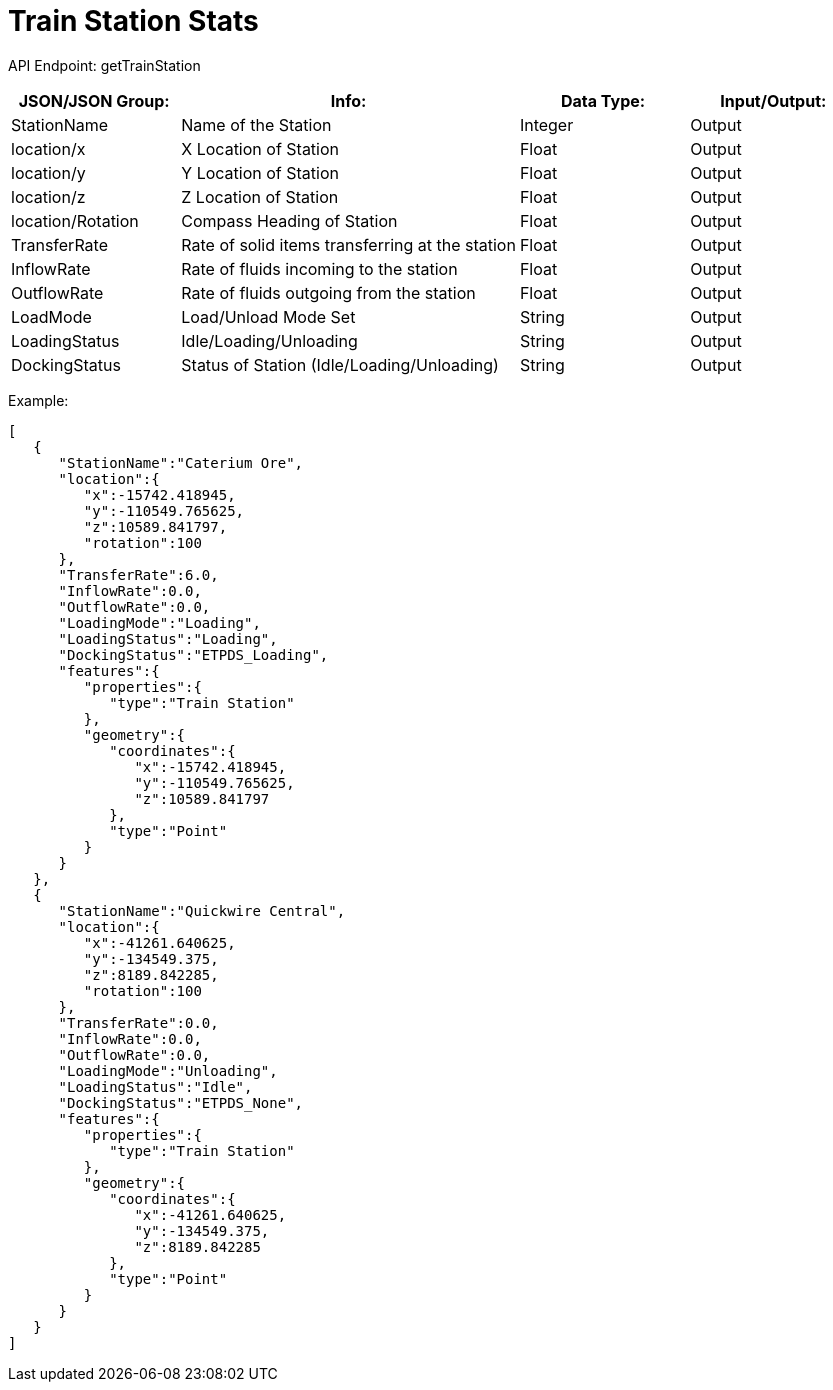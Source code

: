 = Train Station Stats 

:url-repo: https://www.github.com/porisius/FicsitRemoteMonitoring

API Endpoint: getTrainStation +

[cols="1,2,1,1"]
|===
|JSON/JSON Group: |Info: |Data Type: |Input/Output:

|StationName
|Name of the Station
|Integer
|Output

|location/x
|X Location of Station
|Float
|Output

|location/y
|Y Location of Station
|Float
|Output

|location/z
|Z Location of Station
|Float
|Output

|location/Rotation
|Compass Heading of Station
|Float
|Output

|TransferRate
|Rate of solid items transferring at the station
|Float
|Output

|InflowRate
|Rate of fluids incoming to the station
|Float
|Output

|OutflowRate
|Rate of fluids outgoing from the station
|Float
|Output

|LoadMode
|Load/Unload Mode Set
|String
|Output

|LoadingStatus
|Idle/Loading/Unloading
|String
|Output

|DockingStatus
|Status of Station (Idle/Loading/Unloading)
|String
|Output

|===

Example:
[source,json]
-----------------
[
   {
      "StationName":"Caterium Ore",
      "location":{
         "x":-15742.418945,
         "y":-110549.765625,
         "z":10589.841797,
         "rotation":100
      },
      "TransferRate":6.0,
      "InflowRate":0.0,
      "OutflowRate":0.0,
      "LoadingMode":"Loading",
      "LoadingStatus":"Loading",
      "DockingStatus":"ETPDS_Loading",
      "features":{
         "properties":{
            "type":"Train Station"
         },
         "geometry":{
            "coordinates":{
               "x":-15742.418945,
               "y":-110549.765625,
               "z":10589.841797
            },
            "type":"Point"
         }
      }
   },
   {
      "StationName":"Quickwire Central",
      "location":{
         "x":-41261.640625,
         "y":-134549.375,
         "z":8189.842285,
         "rotation":100
      },
      "TransferRate":0.0,
      "InflowRate":0.0,
      "OutflowRate":0.0,
      "LoadingMode":"Unloading",
      "LoadingStatus":"Idle",
      "DockingStatus":"ETPDS_None",
      "features":{
         "properties":{
            "type":"Train Station"
         },
         "geometry":{
            "coordinates":{
               "x":-41261.640625,
               "y":-134549.375,
               "z":8189.842285
            },
            "type":"Point"
         }
      }
   }
]
-----------------